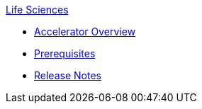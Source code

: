 .xref:index.adoc[Life Sciences]
* xref:index.adoc[Accelerator Overview]
* xref:prerequisites.adoc[Prerequisites]
* xref:release-notes.adoc[Release Notes]
